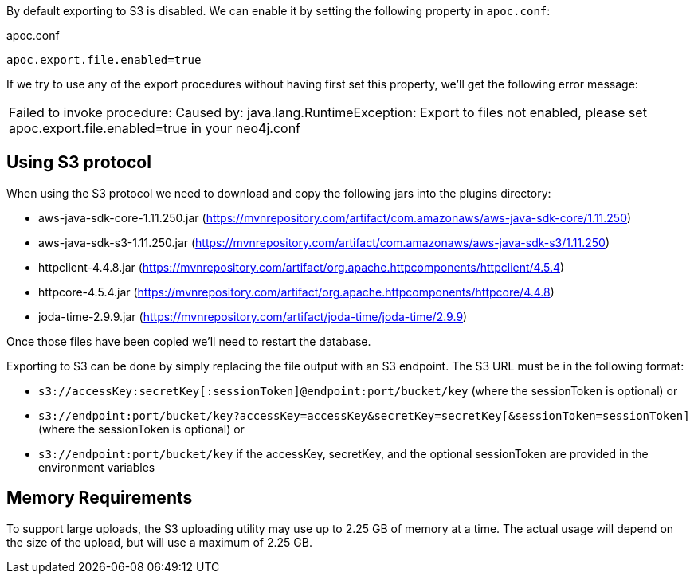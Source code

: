 By default exporting to S3 is disabled.
We can enable it by setting the following property in `apoc.conf`:

.apoc.conf
[source,properties]
----
apoc.export.file.enabled=true
----

If we try to use any of the export procedures without having first set this property, we'll get the following error message:

|===
| Failed to invoke procedure: Caused by: java.lang.RuntimeException: Export to files not enabled, please set apoc.export.file.enabled=true in your neo4j.conf
|===

== Using S3 protocol

When using the S3 protocol we need to download and copy the following jars into the plugins directory:

* aws-java-sdk-core-1.11.250.jar (https://mvnrepository.com/artifact/com.amazonaws/aws-java-sdk-core/1.11.250)
* aws-java-sdk-s3-1.11.250.jar (https://mvnrepository.com/artifact/com.amazonaws/aws-java-sdk-s3/1.11.250)
* httpclient-4.4.8.jar (https://mvnrepository.com/artifact/org.apache.httpcomponents/httpclient/4.5.4)
* httpcore-4.5.4.jar (https://mvnrepository.com/artifact/org.apache.httpcomponents/httpcore/4.4.8)
* joda-time-2.9.9.jar (https://mvnrepository.com/artifact/joda-time/joda-time/2.9.9)

Once those files have been copied we'll need to restart the database.

Exporting to S3 can be done by simply replacing the file output with an S3 endpoint. The S3 URL must be in the following format:

* `s3://accessKey:secretKey[:sessionToken]@endpoint:port/bucket/key`
(where the sessionToken is optional) or
* `s3://endpoint:port/bucket/key?accessKey=accessKey&secretKey=secretKey[&sessionToken=sessionToken]`
(where the sessionToken is optional) or
* `s3://endpoint:port/bucket/key`
if the accessKey, secretKey, and the optional sessionToken are provided in the environment variables

== Memory Requirements

To support large uploads, the S3 uploading utility may use up to 2.25 GB of memory at a time. The actual usage will depend on the size of the upload, but will use a maximum of 2.25 GB.